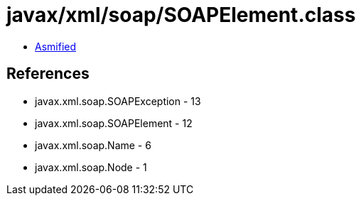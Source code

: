 = javax/xml/soap/SOAPElement.class

 - link:SOAPElement-asmified.java[Asmified]

== References

 - javax.xml.soap.SOAPException - 13
 - javax.xml.soap.SOAPElement - 12
 - javax.xml.soap.Name - 6
 - javax.xml.soap.Node - 1
